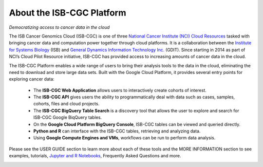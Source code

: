 **************************
About the ISB-CGC Platform
**************************
*Democratizing access to cancer data in the cloud*

The ISB Cancer Genomics Cloud (ISB-CGC) is one of three `National Cancer Institute (NCI) Cloud Resources <https://datascience.cancer.gov/data-commons/cloud-resources>`_ tasked with bringing cancer data and computation power together through cloud platforms. It is a collaboration between the `Institute for Systems Biology <https://isbscience.org/>`_ (ISB) and `General Dynamics Information Technology Inc. <https://www.gdit.com/>`_ (GDIT). Since starting in 2014 as part of NCI’s Cloud Pilot Resource initiative, ISB-CGC has provided access to increasing amounts of cancer data in the cloud. 

The ISB-CGC Platform enables a wide range of users to bring their analysis tools to the data in the cloud, eliminating the need to download and store large data sets. Built with the Google Cloud Platform, it provides several entry points for exploring cancer data:

  * The **ISB-CGC Web Application** allows users to interactively create cohorts of interest.
  * The **ISB-CGC API** gives users the ability to programmatically deal with data such as cases, samples, cohorts, files and cloud  projects.
  * The **ISB-CGC BigQuery Table Search** is a discovery tool that allows the user to explore and search for ISB-CGC Google BiqQuery tables.
  * On the **Google Cloud Platform BigQuery Console**, ISB-CGC tables can be viewed and queried directly.
  * **Python and R** can interface with the ISB-CGC tables, retrieving and analyzing data.
  * Using **Google Compute Engines and VMs**, workflows can be run to perform data analysis. 
  
Please see the USER GUIDE section to learn more about each of these tools and the MORE INFORMATION section to see examples, tutorials, `Jupyter and R Notebooks <https://github.com/isb-cgc/Community-Notebooks>`_, Frequently Asked Questions and more.

.. image:: ToolsForISBCGC.png
   :align: center

